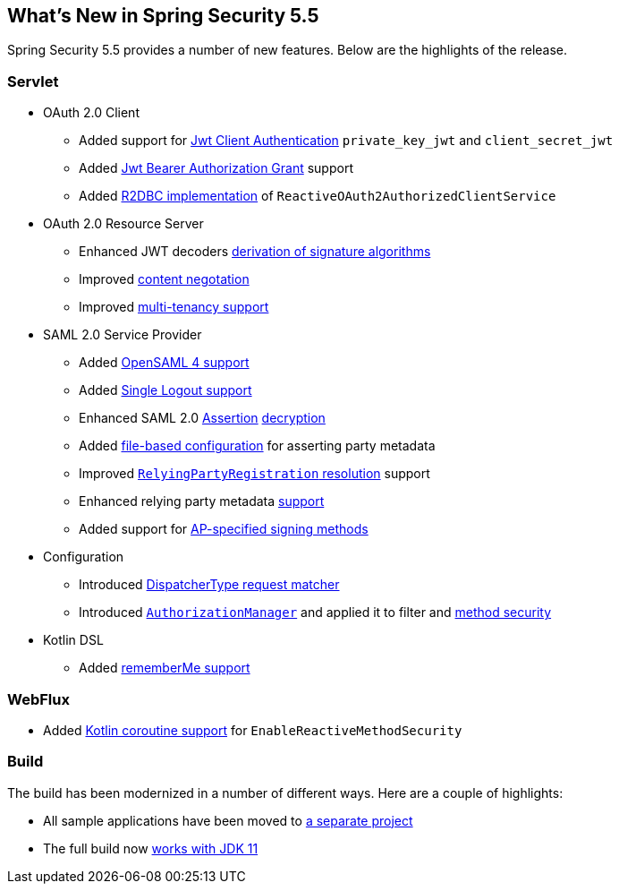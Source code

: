 [[new]]
== What's New in Spring Security 5.5

Spring Security 5.5 provides a number of new features.
Below are the highlights of the release.

[[whats-new-servlet]]
=== Servlet
* OAuth 2.0 Client

** Added support for https://github.com/spring-projects/spring-security/pull/9520[Jwt Client Authentication] `private_key_jwt` and `client_secret_jwt`
** Added https://github.com/spring-projects/spring-security/pull/9535[Jwt Bearer Authorization Grant] support
** Added https://github.com/spring-projects/spring-security/pull/8765[R2DBC implementation] of `ReactiveOAuth2AuthorizedClientService`

* OAuth 2.0 Resource Server

** Enhanced JWT decoders https://github.com/spring-projects/spring-security/issues/7160[derivation of signature algorithms]
** Improved https://github.com/spring-projects/spring-security/issues/9100[content negotation]
** Improved https://github.com/spring-projects/spring-security/issues/9186[multi-tenancy support]

* SAML 2.0 Service Provider

** Added https://github.com/spring-projects/spring-security/issues/9095[OpenSAML 4 support]
** Added https://github.com/spring-projects/spring-security/issues/8731[Single Logout support]
** Enhanced SAML 2.0 https://github.com/spring-projects/spring-security/issues/9131[Assertion] https://github.com/spring-projects/spring-security/issues/9044[decryption]
** Added https://github.com/spring-projects/spring-security/issues/9028[file-based configuration] for asserting party metadata
** Improved https://github.com/spring-projects/spring-security/issues/9486[`RelyingPartyRegistration` resolution] support
** Enhanced relying party metadata https://github.com/spring-projects/spring-security/issues/9317[support]
** Added support for https://github.com/spring-projects/spring-security/issues/9177[AP-specified signing methods]

* Configuration

** Introduced https://github.com/spring-projects/spring-security/issues/9205[DispatcherType request matcher]
** Introduced https://github.com/spring-projects/spring-security/issues/8900[`AuthorizationManager`] and applied it to filter and https://github.com/spring-projects/spring-security/issues/9289[method security]

* Kotlin DSL

** Added https://github.com/spring-projects/spring-security/issues/9319[rememberMe support]

[[whats-new-webflux]]
=== WebFlux

** Added https://github.com/spring-projects/spring-security/issues/8143[Kotlin coroutine support] for `EnableReactiveMethodSecurity`

[[whats-new-build]]
=== Build

The build has been modernized in a number of different ways.
Here are a couple of highlights:

* All sample applications have been moved to https://github.com/spring-projects/spring-security-samples[a separate project]
* The full build now https://github.com/spring-projects/spring-security/issues/9419[works with JDK 11]
